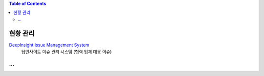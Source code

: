 .. contents:: Table of Contents


현황 관리
=======

`DeepInsight Issue Management System <http://220.78.49.161:8084/>`__
    딥인사이트 이슈 관리 시스템 (협력 업체 대응 이슈)


...
~~~~~~~~~~~